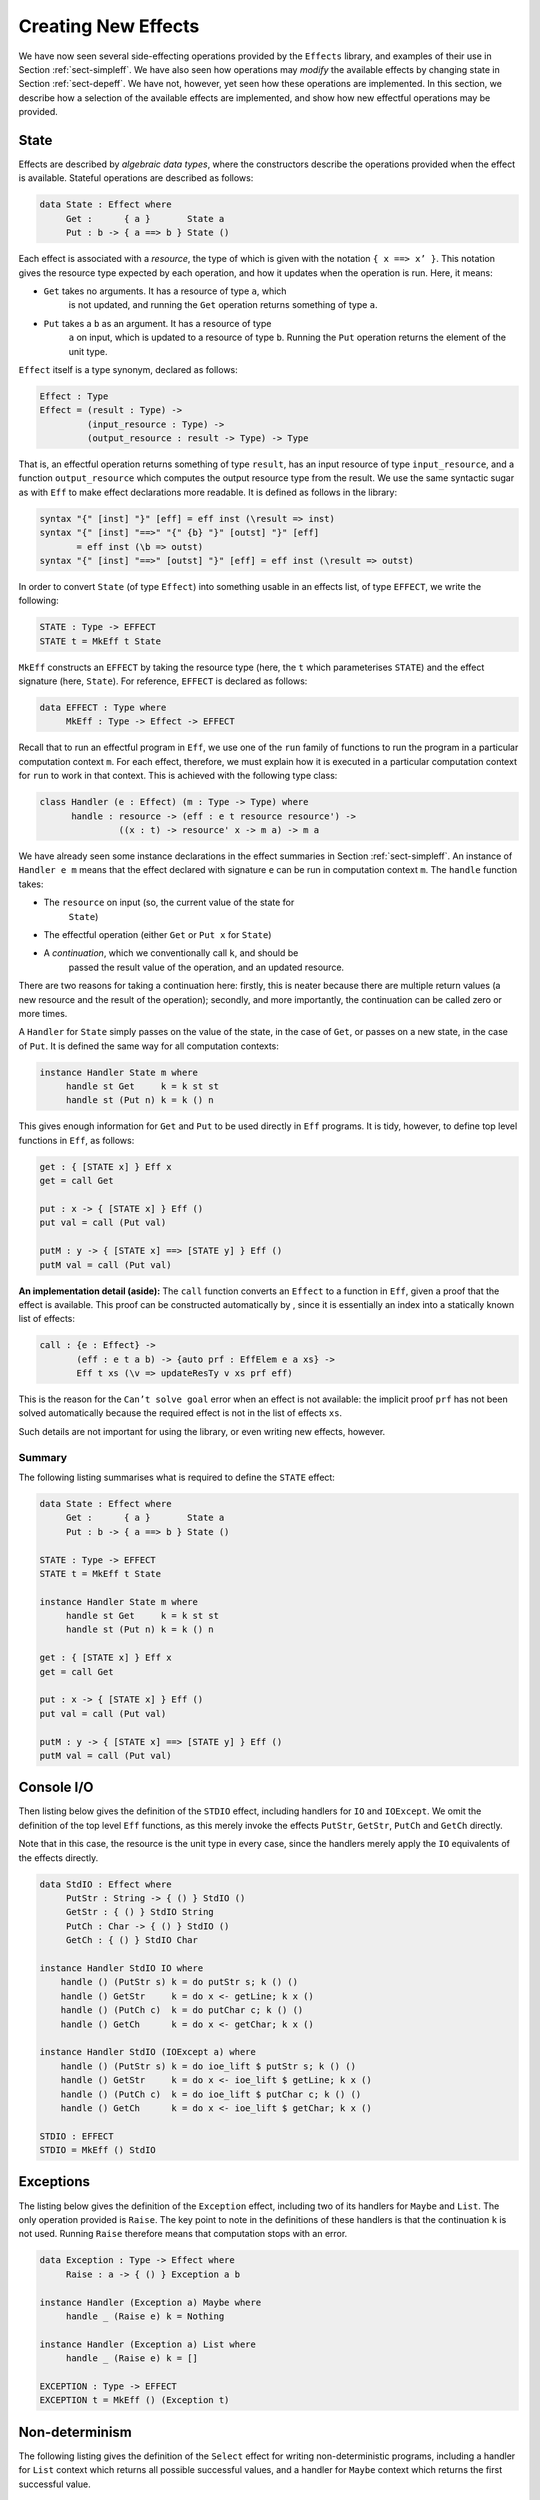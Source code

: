 .. _sect-impleff:

********************
Creating New Effects
********************

We have now seen several side-effecting operations provided by the
``Effects`` library, and examples of their use in Section
:ref:`sect-simpleff`. We have also seen how operations may *modify*
the available effects by changing state in Section
:ref:`sect-depeff`. We have not, however, yet seen how these
operations are implemented. In this section, we describe how a
selection of the available effects are implemented, and show how new
effectful operations may be provided.

State
=====

Effects are described by *algebraic data types*, where the
constructors describe the operations provided when the effect is
available. Stateful operations are described as follows:

.. code-block:: idris

    data State : Effect where
         Get :      { a }       State a
         Put : b -> { a ==> b } State ()

Each effect is associated with a *resource*, the type of which is
given with the notation ``{ x ==> x’ }``. This notation gives the
resource type expected by each operation, and how it updates when the
operation is run. Here, it means:

- ``Get`` takes no arguments. It has a resource of type ``a``, which
   is not updated, and running the ``Get`` operation returns something
   of type ``a``.

- ``Put`` takes a ``b`` as an argument. It has a resource of type
   ``a`` on input, which is updated to a resource of type
   ``b``. Running the ``Put`` operation returns the element of the
   unit type.

``Effect`` itself is a type synonym, declared as follows:

.. code-block:: idris

    Effect : Type
    Effect = (result : Type) ->
             (input_resource : Type) ->
             (output_resource : result -> Type) -> Type

That is, an effectful operation returns something of type ``result``,
has an input resource of type ``input_resource``, and a function
``output_resource`` which computes the output resource type from the
result. We use the same syntactic sugar as with ``Eff`` to make effect
declarations more readable. It is defined as follows in the library:

.. code-block:: idris

    syntax "{" [inst] "}" [eff] = eff inst (\result => inst)
    syntax "{" [inst] "==>" "{" {b} "}" [outst] "}" [eff]
           = eff inst (\b => outst)
    syntax "{" [inst] "==>" [outst] "}" [eff] = eff inst (\result => outst)

In order to convert ``State`` (of type ``Effect``) into something
usable in an effects list, of type ``EFFECT``, we write the following:

.. code-block:: idris

    STATE : Type -> EFFECT
    STATE t = MkEff t State

``MkEff`` constructs an ``EFFECT`` by taking the resource type (here,
the ``t`` which parameterises ``STATE``) and the effect signature
(here, ``State``). For reference, ``EFFECT`` is declared as follows:

.. code-block:: idris

    data EFFECT : Type where
         MkEff : Type -> Effect -> EFFECT

Recall that to run an effectful program in ``Eff``, we use one of the
``run`` family of functions to run the program in a particular
computation context ``m``. For each effect, therefore, we must explain
how it is executed in a particular computation context for ``run`` to
work in that context. This is achieved with the following type class:

.. code-block:: idris

    class Handler (e : Effect) (m : Type -> Type) where
          handle : resource -> (eff : e t resource resource') ->
                   ((x : t) -> resource' x -> m a) -> m a

We have already seen some instance declarations in the effect
summaries in Section :ref:`sect-simpleff`. An instance of ``Handler e
m`` means that the effect declared with signature ``e`` can be run in
computation context ``m``. The ``handle`` function takes:

- The ``resource`` on input (so, the current value of the state for
   ``State``)

- The effectful operation (either ``Get`` or ``Put x`` for ``State``)

- A *continuation*, which we conventionally call ``k``, and should be
   passed the result value of the operation, and an updated resource.

There are two reasons for taking a continuation here: firstly, this is
neater because there are multiple return values (a new resource and
the result of the operation); secondly, and more importantly, the
continuation can be called zero or more times.

A ``Handler`` for ``State`` simply passes on the value of the state,
in the case of ``Get``, or passes on a new state, in the case of
``Put``.  It is defined the same way for all computation contexts:

.. code-block:: idris

    instance Handler State m where
         handle st Get     k = k st st
         handle st (Put n) k = k () n

This gives enough information for ``Get`` and ``Put`` to be used
directly in ``Eff`` programs. It is tidy, however, to define top level
functions in ``Eff``, as follows:

.. code-block:: idris

    get : { [STATE x] } Eff x
    get = call Get

    put : x -> { [STATE x] } Eff ()
    put val = call (Put val)

    putM : y -> { [STATE x] ==> [STATE y] } Eff ()
    putM val = call (Put val)

**An implementation detail (aside):** The ``call`` function converts
an ``Effect`` to a function in ``Eff``, given a proof that the effect
is available. This proof can be constructed automatically by , since
it is essentially an index into a statically known list of effects:

.. code-block:: idris

    call : {e : Effect} ->
           (eff : e t a b) -> {auto prf : EffElem e a xs} ->
           Eff t xs (\v => updateResTy v xs prf eff)

This is the reason for the ``Can’t solve goal`` error when an effect
is not available: the implicit proof ``prf`` has not been solved
automatically because the required effect is not in the list of
effects ``xs``.

Such details are not important for using the library, or even writing
new effects, however.

Summary
-------

The following listing summarises what is required to define the
``STATE`` effect:

.. code-block:: idris

    data State : Effect where
         Get :      { a }       State a
         Put : b -> { a ==> b } State ()

    STATE : Type -> EFFECT
    STATE t = MkEff t State

    instance Handler State m where
         handle st Get     k = k st st
         handle st (Put n) k = k () n

    get : { [STATE x] } Eff x
    get = call Get

    put : x -> { [STATE x] } Eff ()
    put val = call (Put val)

    putM : y -> { [STATE x] ==> [STATE y] } Eff ()
    putM val = call (Put val)


Console I/O
===========

Then listing below gives the definition of the ``STDIO``
effect, including handlers for ``IO`` and ``IOExcept``. We omit the
definition of the top level ``Eff`` functions, as this merely invoke
the effects ``PutStr``, ``GetStr``, ``PutCh`` and ``GetCh`` directly.

Note that in this case, the resource is the unit type in every case,
since the handlers merely apply the ``IO`` equivalents of the effects
directly.

.. _eff-stdiodef:
.. code-block:: idris

    data StdIO : Effect where
         PutStr : String -> { () } StdIO ()
         GetStr : { () } StdIO String
         PutCh : Char -> { () } StdIO ()
         GetCh : { () } StdIO Char

    instance Handler StdIO IO where
        handle () (PutStr s) k = do putStr s; k () ()
        handle () GetStr     k = do x <- getLine; k x ()
        handle () (PutCh c)  k = do putChar c; k () ()
        handle () GetCh      k = do x <- getChar; k x ()

    instance Handler StdIO (IOExcept a) where
        handle () (PutStr s) k = do ioe_lift $ putStr s; k () ()
        handle () GetStr     k = do x <- ioe_lift $ getLine; k x ()
        handle () (PutCh c)  k = do ioe_lift $ putChar c; k () ()
        handle () GetCh      k = do x <- ioe_lift $ getChar; k x ()

    STDIO : EFFECT
    STDIO = MkEff () StdIO

Exceptions
==========

The listing below gives the definition of the ``Exception``
effect, including two of its handlers for ``Maybe`` and ``List``. The
only operation provided is ``Raise``. The key point to note in the
definitions of these handlers is that the continuation ``k`` is not
used. Running ``Raise`` therefore means that computation stops with an
error.

.. code-block:: idris

    data Exception : Type -> Effect where
         Raise : a -> { () } Exception a b

    instance Handler (Exception a) Maybe where
         handle _ (Raise e) k = Nothing

    instance Handler (Exception a) List where
         handle _ (Raise e) k = []

    EXCEPTION : Type -> EFFECT
    EXCEPTION t = MkEff () (Exception t)


Non-determinism
===============

The following listing gives the definition of the ``Select``
effect for writing non-deterministic programs, including a handler for
``List`` context which returns all possible successful values, and a
handler for ``Maybe`` context which returns the first successful
value.

.. code-block:: idris

    data Selection : Effect where
         Select : List a -> { () } Selection a

    instance Handler Selection Maybe where
         handle _ (Select xs) k = tryAll xs where
             tryAll [] = Nothing
             tryAll (x :: xs) = case k x () of
                                     Nothing => tryAll xs
                                     Just v => Just v

    instance Handler Selection List where
         handle r (Select xs) k = concatMap (\x => k x r) xs

    SELECT : EFFECT
    SELECT = MkEff () Selection


Here, the continuation is called multiple times in each handler, for
each value in the list of possible values. In the ``List`` handler, we
accumulate all successful results, and in the ``Maybe`` handler we try
the first value in the last, and try later values only if that fails.

File Management
===============

Result-dependent effects are no different from non-dependent effects
in the way they are implemented. The listing below
illustrates this for the ``FILE_IO`` effect. The syntax for state
transitions ``{ x ==> {res} x’ }``, where the result state ``x’`` is
computed from the result of the operation ``res``, follows that for
the equivalent ``Eff`` programs.

.. code-block:: idris

    data FileIO : Effect where
         Open  : String -> (m : Mode) ->
                 {() ==> {res} if res then OpenFile m else ()} FileIO Bool
         Close : {OpenFile m ==> ()}                           FileIO ()

         ReadLine  :           {OpenFile Read}  FileIO String
         WriteLine : String -> {OpenFile Write} FileIO ()
         EOF       :           {OpenFile Read}  FileIO Bool

    instance Handler FileIO IO where
        handle () (Open fname m) k = do h <- openFile fname m
                                        if !(validFile h)
                                                 then k True (FH h)
                                                 else k False ()
        handle (FH h) Close      k = do closeFile h
                                        k () ()

        handle (FH h) ReadLine        k = do str <- fread h
                                             k str (FH h)
        handle (FH h) (WriteLine str) k = do fwrite h str
                                             k () (FH h)
        handle (FH h) EOF             k = do e <- feof h
                                             k e (FH h)

    FILE_IO : Type -> EFFECT
    FILE_IO t = MkEff t FileIO

Note that in the handler for ``Open``, the types passed to the
continuation ``k`` are different depending on whether the result is
``True`` (opening succeeded) or ``False`` (opening failed). This uses
``validFile``, defined in the ``Prelude``, to test whether a file
handler refers to an open file or not.
